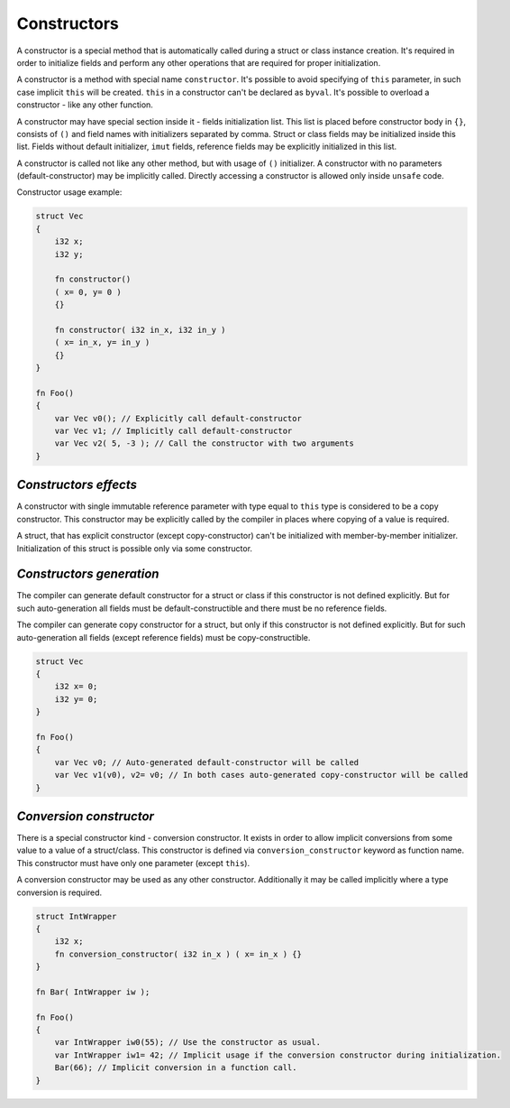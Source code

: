 Constructors
============

A constructor is a special method that is automatically called during a struct or class instance creation.
It's required in order to initialize fields and perform any other operations that are required for proper initialization.

A constructor is a method with special name ``constructor``.
It's possible to avoid specifying of ``this`` parameter, in such case implicit ``this`` will be created.
``this`` in a constructor can't be declared as ``byval``.
It's possible to overload a constructor - like any other function.

A constructor may have special section inside it - fields initialization list.
This list is placed before constructor body in ``{}``, consists of ``()`` and field names with initializers separated by comma.
Struct or class fields may be initialized inside this list.
Fields without default initializer, ``imut`` fields, reference fields may be explicitly initialized in this list.

A constructor is called not like any other method, but with usage of ``()`` initializer.
A constructor with no parameters (default-constructor) may be implicitly called.
Directly accessing a constructor is allowed only inside ``unsafe`` code.

Constructor usage example:

.. code-block:: u_spr

   struct Vec
   {
       i32 x;
       i32 y;

       fn constructor()
       ( x= 0, y= 0 )
       {}

       fn constructor( i32 in_x, i32 in_y )
       ( x= in_x, y= in_y )
       {}
   }
   
   fn Foo()
   {
       var Vec v0(); // Explicitly call default-constructor
       var Vec v1; // Implicitly call default-constructor
       var Vec v2( 5, -3 ); // Call the constructor with two arguments
   }

**********************
*Constructors effects*
**********************

A constructor with single immutable reference parameter with type equal to ``this`` type is considered to be a copy constructor.
This constructor may be explicitly called by the compiler in places where copying of a value is required.

A struct, that has explicit constructor (except copy-constructor) can't be initialized with member-by-member initializer.
Initialization of this struct is possible only via some constructor.

*************************
*Constructors generation*
*************************

The compiler can generate default constructor for a struct or class if this constructor is not defined explicitly.
But for such auto-generation all fields must be default-constructible and there must be no reference fields.

The compiler can generate copy constructor for a struct, but only if this constructor is not defined explicitly.
But for such auto-generation all fields (except reference fields) must be copy-constructible.

.. code-block:: u_spr

   struct Vec
   {
       i32 x= 0;
       i32 y= 0;
   }
   
   fn Foo()
   {
       var Vec v0; // Auto-generated default-constructor will be called
       var Vec v1(v0), v2= v0; // In both cases auto-generated copy-constructor will be called
   }

************************
*Conversion constructor*
************************

There is a special constructor kind - conversion constructor.
It exists in order to allow implicit conversions from some value to a value of a struct/class.
This constructor is defined via ``conversion_constructor`` keyword as function name.
This constructor must have only one parameter (except ``this``).

A conversion constructor may be used as any other constructor.
Additionally it may be called implicitly where a type conversion is required.

.. code-block:: u_spr

   struct IntWrapper
   {
       i32 x;
       fn conversion_constructor( i32 in_x ) ( x= in_x ) {}
   }
   
   fn Bar( IntWrapper iw );
   
   fn Foo()
   {
       var IntWrapper iw0(55); // Use the constructor as usual.
       var IntWrapper iw1= 42; // Implicit usage if the conversion constructor during initialization.
       Bar(66); // Implicit conversion in a function call.
   }
